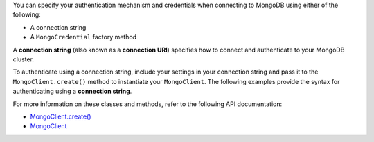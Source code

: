 You can specify your authentication mechanism and credentials when connecting
to MongoDB using either of the following:

- A connection string
- A ``MongoCredential`` factory method

A **connection string** (also known as a **connection URI**) specifies how to
connect and authenticate to your MongoDB cluster.

To authenticate using a connection string, include your settings in your
connection string and pass it to the ``MongoClient.create()`` method to
instantiate your ``MongoClient``. The following examples provide the syntax for authenticating using a
**connection string**.

For more information on these classes and methods, refer to the following API
documentation:

- `MongoClient.create() <{+driver-api+}/-mongo-client/-factory/create.html>`__
- `MongoClient <{+driver-api+}/-mongo-client/index.html>`__